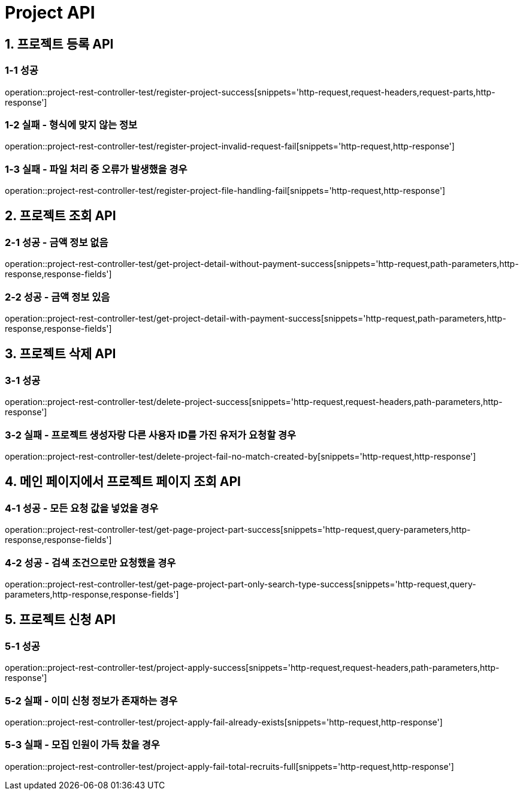 [[Project-API]]
= *Project API*

[[프로젝트-등록-API]]
== *1. 프로젝트 등록 API*

=== *1-1* 성공
operation::project-rest-controller-test/register-project-success[snippets='http-request,request-headers,request-parts,http-response']

=== *1-2* 실패 - 형식에 맞지 않는 정보
operation::project-rest-controller-test/register-project-invalid-request-fail[snippets='http-request,http-response']

=== *1-3* 실패 - 파일 처리 중 오류가 발생했을 경우
operation::project-rest-controller-test/register-project-file-handling-fail[snippets='http-request,http-response']

== *2. 프로젝트 조회 API*

=== *2-1* 성공 - 금액 정보 없음
operation::project-rest-controller-test/get-project-detail-without-payment-success[snippets='http-request,path-parameters,http-response,response-fields']

=== *2-2* 성공 - 금액 정보 있음
operation::project-rest-controller-test/get-project-detail-with-payment-success[snippets='http-request,path-parameters,http-response,response-fields']

== *3. 프로젝트 삭제 API*

=== *3-1* 성공
operation::project-rest-controller-test/delete-project-success[snippets='http-request,request-headers,path-parameters,http-response']

=== *3-2* 실패 - 프로젝트 생성자랑 다른 사용자 ID를 가진 유저가 요청할 경우
operation::project-rest-controller-test/delete-project-fail-no-match-created-by[snippets='http-request,http-response']

== *4. 메인 페이지에서 프로젝트 페이지 조회 API*

=== *4-1* 성공 - 모든 요청 값을 넣었을 경우
operation::project-rest-controller-test/get-page-project-part-success[snippets='http-request,query-parameters,http-response,response-fields']

=== *4-2* 성공 - 검색 조건으로만 요청했을 경우
operation::project-rest-controller-test/get-page-project-part-only-search-type-success[snippets='http-request,query-parameters,http-response,response-fields']

== *5. 프로젝트 신청 API*

=== *5-1* 성공
operation::project-rest-controller-test/project-apply-success[snippets='http-request,request-headers,path-parameters,http-response']

=== *5-2* 실패 - 이미 신청 정보가 존재하는 경우
operation::project-rest-controller-test/project-apply-fail-already-exists[snippets='http-request,http-response']

=== *5-3* 실패 - 모집 인원이 가득 찼을 경우
operation::project-rest-controller-test/project-apply-fail-total-recruits-full[snippets='http-request,http-response']
